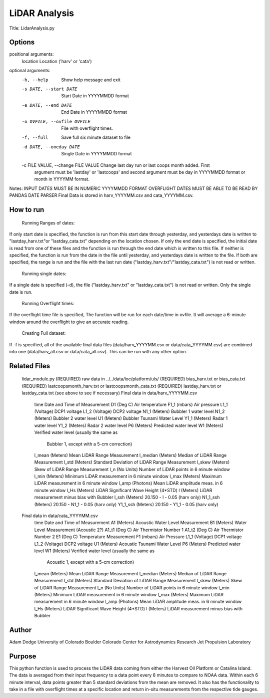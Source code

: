 LiDAR Analysis
==============

Title: LidarAnalysis.py

Options
-------

positional arguments:
  location              Location ('harv' or 'cata')

optional arguments:
  -h, --help                            Show help message and exit
  -s DATE, --start DATE                 Start Date in YYYYMMDD format
  -e DATE, --end DATE                   End Date in YYYYMMDD format
  -o OVFILE, --ovfile OVFILE            File with overflight times.
  -f, --full                            Save full six minute dataset to file
  -d DATE, --oneday DATE                Single Date in YYYYMMDD format
  -c FILE VALUE, --change FILE VALUE    Change last day run or last coops month added. First
                                        argument must be 'lastday' or 'lastcoops' and second
                                        argument must be day in YYYYMMDD format or month in
                                        YYYYMM format.

Notes:
INPUT DATES MUST BE IN NUMERIC YYYYMMDD FORMAT
OVERFLIGHT DATES MUST BE ABLE TO BE READ BY PANDAS DATE PARSER
Final Data is stored in harv_YYYYMM.csv and cata_YYYYMM.csv.

How to run
----------
   Running Ranges of dates:
If only start date is specified, the function is run from this start
date through yesterday, and yesterdays date is written to
"lastday_harv.txt"or "lastday_cata.txt" depending on the location
chosen. If only the end date is specified, the initial date is read
from one of these files and the function is run through the end
date which is written to this file. If neither is specified, the function
is run from the date in the file until yesterday, and yesterdays date
is written to the file. If both are specified, the range is run and
the file with the last run date ("lastday_harv.txt"/"lastday_cata.txt")
is not read or written.

   Running single dates:
If a single date is specified (-d), the file ("lastday_harv.txt" or
"lastday_cata.txt") is not read or written. Only the single date is run.

   Running Overflight times:
If the overflight time file is specified, The function will be run for
each date/time in ovfile. It will average a 6-minute window around the
overflight to give an accurate reading.

   Creating Full dataset:
If -f is specified, all of the available final data files
(data/harv_YYYYMM.csv or data/cata_YYYYMM.csv) are combined into one
(data/harv_all.csv or data/cata_all.csv).
This can be run with any other option.

Related Files
-------------

   lidar_module.py (REQUIRED)
   raw data in ../../data/loc/platform/uls/ (REQUIRED)
   bias_harv.txt or bias_cata.txt (REQUIRED)
   lastcoopsmonth_harv.txt or lastcoopsmonth_cata.txt (REQUIRED)
   lastday_harv.txt or lastday_cata.txt (see above to see if necessary)
   Final data in data/harv_YYYYMM.csv
       time                Date and Time of Measurement
       D1       (Deg C)    Air temperature
       F1_1     (mbars)    Air pressure
       L1_1     (Voltage)  DCP1 voltage
       L1_2     (Voltage)  DCP2 voltage
       N1_1     (Meters)   Bubbler 1 water level
       N1_2     (Meters)   Bubbler 2 water level
       U1       (Meters)   Bubbler Tsunami Water Level
       Y1_1     (Meters)   Radar 1 water level
       Y1_2     (Meters)   Radar 2 water level
       P6       (Meters)   Predicted water level
       W1       (Meters)   Verified water level (usually the same as
                           Bubbler 1, except with a 5-cm correction)
       l_mean   (Meters)   Mean LiDAR Range Measurement
       l_median (Meters)   Median of LiDAR Range Measurement
       l_std    (Meters)   Standard Deviation of LiDAR Range Measurement
       l_skew   (Meters)   Skew of LiDAR Range Measurement
       l_n      (No Units) Number of LiDAR points in 6 minute window
       l_min    (Meters)   Minimum LiDAR measurement in 6 minute window
       l_max    (Meters)   Maximum LiDAR measurement in 6 minute window
       l_amp    (Photons)  Mean LiDAR amplitude meas. in 6 minute window
       l_Hs     (Meters)   LiDAR Significant Wave Height (4*STD)
       l        (Meters)   LiDAR measurement minus bias with Bubbler
       l_ssh    (Meters)   20.150 - l - 0.05 (harv only)
       N1_1_ssh (Meters)   20.150 - N1_1 - 0.05 (harv only)
       Y1_1_ssh (Meters)   20.150 - Y1_1 - 0.05 (harv only)
   Final data in data/cata_YYYYMM.csv
       time                Date and Time of Measurement
       A1       (Meters)   Acoustic Water Level Measurement
       B1       (Meters)   Water Level Measurement (Acoustic 2?)
       A1_t1    (Deg C)    Air Thermistor Number 1
       A1_t2    (Deg C)    Air Thermistor Number 2
       E1       (Deg C)    Temperature Measurement
       F1       (mbars)    Air Pressure
       L1_1     (Voltage)  DCP1 voltage
       L1_2     (Voltage)  DCP2 voltage
       U1       (Meters)   Acoustic Tsunami Water Level
       P6       (Meters)   Predicted water level
       W1       (Meters)   Verified water level (usually the same as
                           Acoustic 1, except with a 5-cm correction)
       l_mean   (Meters)   Mean LiDAR Range Measurement
       l_median (Meters)   Median of LiDAR Range Measurement
       l_std    (Meters)   Standard Deviation of LiDAR Range Measurement
       l_skew   (Meters)   Skew of LiDAR Range Measurement
       l_n      (No Units) Number of LiDAR points in 6 minute window
       l_min    (Meters)   Minimum LiDAR measurement in 6 minute window
       l_max    (Meters)   Maximum LiDAR measurement in 6 minute window
       l_amp    (Photons)  Mean LiDAR amplitude meas. in 6 minute window
       l_Hs     (Meters)   LiDAR Significant Wave Height (4*STD)
       l        (Meters)   LiDAR measurement minus bias with Bubbler

Author
------
Adam Dodge
University of Colorado Boulder
Colorado Center for Astrodynamics Research
Jet Propulsion Laboratory

Purpose
-------

This python function is used to process the LiDAR data coming from either
the Harvest Oil Platform or Catalina Island. The data is averaged from
their input frequency to a data point every 6 minutes to compare to NOAA
data. Within each 6 minute interval, data points greater than 5 standard
deviations from the mean are removed. It also has the functionality to
take in a file with overflight times at a specific location and return
in-situ measurements from the respective tide gauges.